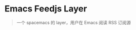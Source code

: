 * Emacs Feedjs Layer
#+BEGIN_QUOTE
一个 spacemacs 的 layer，用户在 Emacs 阅读 RSS 订阅源
#+END_QUOTE

[[./screen/WX20180625-092053-small.png]]

[[./screen/WX20180625-092117-small.png]]



